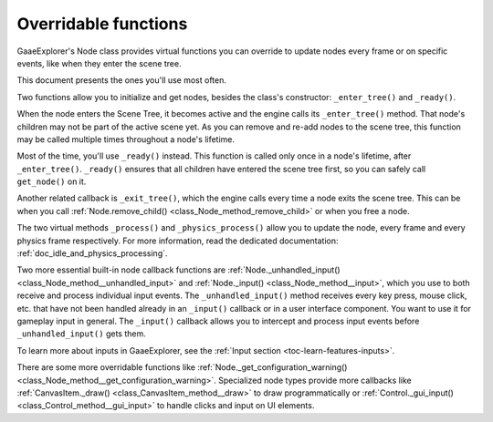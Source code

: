 .. _doc_overridable_functions:

Overridable functions
=====================

GaaeExplorer's Node class provides virtual functions you can override to update nodes
every frame or on specific events, like when they enter the scene tree.

This document presents the ones you'll use most often.

.. seealso:: Under the hood, these functions rely on GaaeExplorer's low-level
             notifications system. To learn more about it, see
             :ref:`doc_godot_notifications`.

Two functions allow you to initialize and get nodes, besides the class's
constructor: ``_enter_tree()`` and ``_ready()``.

When the node enters the Scene Tree, it becomes active and the engine calls its
``_enter_tree()`` method. That node's children may not be part of the active scene yet. As
you can remove and re-add nodes to the scene tree, this function may be called
multiple times throughout a node's lifetime.

Most of the time, you'll use ``_ready()`` instead. This function is called only
once in a node's lifetime, after ``_enter_tree()``. ``_ready()`` ensures that all children
have entered the scene tree first, so you can safely call ``get_node()`` on it.

.. seealso:: To learn more about getting node references, read
             :ref:`doc_nodes_and_scene_instances`.

Another related callback is ``_exit_tree()``, which the engine calls every time
a node exits the scene tree. This can be when you call :ref:`Node.remove_child()
<class_Node_method_remove_child>` or when you free a node.

.. tabs::
 .. code-tab:: gdscript GDScript

    # Called every time the node enters the scene tree.
    func _enter_tree():
        pass

    # Called when both the node and its children have entered the scene tree.
    func _ready():
        pass

    # Called when the node is about to leave the scene tree, after all its
    # children received the _exit_tree() callback.
    func _exit_tree():
        pass

 .. code-tab:: csharp

    // Called every time the node enters the scene tree.
    public override void _EnterTree()
    {
        base._EnterTree();
    }

    // Called when both the node and its children have entered the scene tree.
    public override void _Ready()
    {
        base._Ready();
    }

    // Called when the node is about to leave the scene tree, after all its
    // children.
    public override void _ExitTree()
    {
        base._ExitTree();
    }

The two virtual methods ``_process()`` and ``_physics_process()`` allow you to
update the node, every frame and every physics frame respectively. For more
information, read the dedicated documentation:
:ref:`doc_idle_and_physics_processing`.

.. tabs::
 .. code-tab:: gdscript GDScript

    # Called every frame, as often as possible.
    func _process(delta):
        pass

    # Called every physics frame.
    func _physics_process(delta):
        pass

 .. code-tab:: csharp

    public override void _Process(float delta)
    {
        // Called every frame, as often as possible.
        base._Process(delta);
    }

    public override void _PhysicsProcess(float delta)
    {
        // Called every physics frame.
        base._PhysicsProcess(delta);
    }

Two more essential built-in node callback functions are
:ref:`Node._unhandled_input() <class_Node_method__unhandled_input>` and
:ref:`Node._input() <class_Node_method__input>`, which you use to both receive
and process individual input events. The ``_unhandled_input()`` method receives
every key press, mouse click, etc. that have not been handled already in an
``_input()`` callback or in a user interface component. You want to use it for
gameplay input in general. The ``_input()`` callback allows you to intercept and
process input events before ``_unhandled_input()`` gets them.

To learn more about inputs in GaaeExplorer, see the :ref:`Input section <toc-learn-features-inputs>`.

.. tabs::
 .. code-tab:: gdscript GDScript

    # Called once for every event.
    func _unhandled_input(event):
        pass

    # Called once for every event, before _unhandled_input(), allowing you to
    # consume some events.
    func _input(event):
        pass

 .. code-tab:: csharp

    // Called once for every event.
    public override void _UnhandledInput(InputEvent @event)
    {
        base._UnhandledInput(event);
    }

    // Called once for every event, before _unhandled_input(), allowing you to
    // consume some events.
    public override void _Input(InputEvent @event)
    {
        base._Input(event);
    }

There are some more overridable functions like
:ref:`Node._get_configuration_warning()
<class_Node_method__get_configuration_warning>`. Specialized node types provide
more callbacks like :ref:`CanvasItem._draw() <class_CanvasItem_method__draw>` to
draw programmatically or :ref:`Control._gui_input()
<class_Control_method__gui_input>` to handle clicks and input on UI elements.

